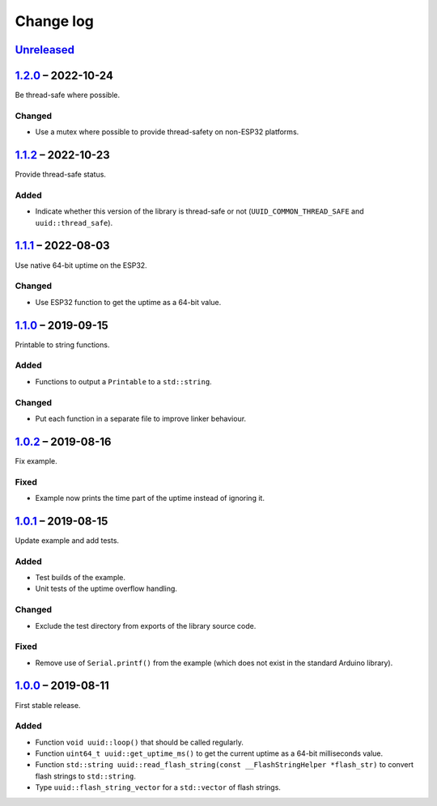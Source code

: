 Change log
==========

Unreleased_
-----------

1.2.0_ |--| 2022-10-24
----------------------

Be thread-safe where possible.

Changed
~~~~~~~

* Use a mutex where possible to provide thread-safety on non-ESP32
  platforms.

1.1.2_ |--| 2022-10-23
----------------------

Provide thread-safe status.

Added
~~~~~

* Indicate whether this version of the library is thread-safe or not
  (``UUID_COMMON_THREAD_SAFE`` and ``uuid::thread_safe``).

1.1.1_ |--| 2022-08-03
----------------------

Use native 64-bit uptime on the ESP32.

Changed
~~~~~~~

* Use ESP32 function to get the uptime as a 64-bit value.

1.1.0_ |--| 2019-09-15
----------------------

Printable to string functions.

Added
~~~~~

* Functions to output a ``Printable`` to a ``std::string``.

Changed
~~~~~~~

* Put each function in a separate file to improve linker behaviour.

1.0.2_ |--| 2019-08-16
----------------------

Fix example.

Fixed
~~~~~

* Example now prints the time part of the uptime instead of ignoring it.

1.0.1_ |--| 2019-08-15
----------------------

Update example and add tests.

Added
~~~~~

* Test builds of the example.
* Unit tests of the uptime overflow handling.

Changed
~~~~~~~

* Exclude the test directory from exports of the library source code.

Fixed
~~~~~

* Remove use of ``Serial.printf()`` from the example (which does not
  exist in the standard Arduino library).

1.0.0_ |--| 2019-08-11
----------------------

First stable release.

Added
~~~~~

* Function ``void uuid::loop()`` that should be called regularly.
* Function ``uint64_t uuid::get_uptime_ms()`` to get the current uptime
  as a 64-bit milliseconds value.
* Function ``std::string uuid::read_flash_string(const __FlashStringHelper *flash_str)``
  to convert flash strings to ``std::string``.
* Type ``uuid::flash_string_vector`` for a ``std::vector`` of flash strings.

.. |--| unicode:: U+2013 .. EN DASH

.. _Unreleased: https://github.com/nomis/mcu-uuid-common/compare/1.2.0...HEAD
.. _1.2.0: https://github.com/nomis/mcu-uuid-common/compare/1.1.2...1.2.0
.. _1.1.2: https://github.com/nomis/mcu-uuid-common/compare/1.1.1...1.1.2
.. _1.1.1: https://github.com/nomis/mcu-uuid-common/compare/1.1.0...1.1.1
.. _1.1.0: https://github.com/nomis/mcu-uuid-common/compare/1.0.2...1.1.0
.. _1.0.2: https://github.com/nomis/mcu-uuid-common/compare/1.0.1...1.0.2
.. _1.0.1: https://github.com/nomis/mcu-uuid-common/compare/1.0.0...1.0.1
.. _1.0.0: https://github.com/nomis/mcu-uuid-common/commits/1.0.0
